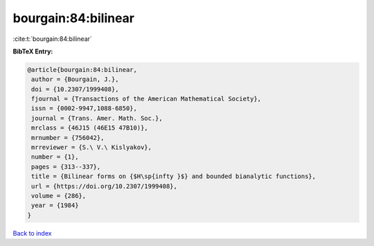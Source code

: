 bourgain:84:bilinear
====================

:cite:t:`bourgain:84:bilinear`

**BibTeX Entry:**

.. code-block:: bibtex

   @article{bourgain:84:bilinear,
    author = {Bourgain, J.},
    doi = {10.2307/1999408},
    fjournal = {Transactions of the American Mathematical Society},
    issn = {0002-9947,1088-6850},
    journal = {Trans. Amer. Math. Soc.},
    mrclass = {46J15 (46E15 47B10)},
    mrnumber = {756042},
    mrreviewer = {S.\ V.\ Kislyakov},
    number = {1},
    pages = {313--337},
    title = {Bilinear forms on {$H\sp{infty }$} and bounded bianalytic functions},
    url = {https://doi.org/10.2307/1999408},
    volume = {286},
    year = {1984}
   }

`Back to index <../By-Cite-Keys.rst>`_
